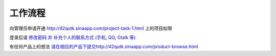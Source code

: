 工作流程 
=====================

向管理员申请开通 `http://42qutk.sinaapp.com/project-task-1.html <http://42qutk.sinaapp.com/project-task-1.html>`_ 上的项目权限

登录后请 `修改密码 并 补充个人的联系方式 (手机, QQ, Gtalk 等) <http://42qutk.sinaapp.com/my-editprofile.html>`_

有任何产品上的想法 `<请在相应的产品下提交 http://42qutk.sinaapp.com/product-browse.html>`_






